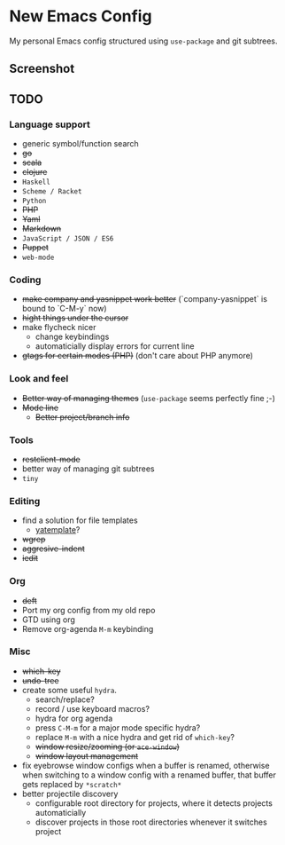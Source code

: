 * New Emacs Config

My personal Emacs config structured using =use-package= and git
subtrees.

** Screenshot

   [[./screenshot.png]]

** TODO

*** Language support

- generic symbol/function search
- +go+
- +scala+
- +clojure+
- =Haskell=
- =Scheme / Racket=
- =Python=
- +PHP+
- +Yaml+
- +Markdown+
- =JavaScript / JSON / ES6=
- +Puppet+
- =web-mode=

*** Coding

- +make company and yasnippet work better+ (`company-yasnippet` is bound to `C-M-y` now)
- +hight things under the cursor+
- make flycheck nicer
  - change keybindings
  - automaticially display errors for current line
- +gtags for certain modes (PHP)+ (don't care about PHP anymore)

*** Look and feel

- +Better way of managing themes+ (=use-package= seems perfectly fine ;-)
- +Mode line+
  - +Better project/branch info+

*** Tools

- +restclient-mode+
- better way of managing git subtrees
- =tiny=

*** Editing

- find a solution for file templates
  - [[https://github.com/mineo/yatemplate][yatemplate]]?
- +wgrep+
- +aggresive-indent+
- +iedit+

*** Org

- +deft+
- Port my org config from my old repo
- GTD using org
- Remove org-agenda =M-m= keybinding

*** Misc

- +which-key+
- +undo-tree+
- create some useful =hydra=.
  - search/replace?
  - record / use keyboard macros?
  - hydra for org agenda
  - press =C-M-m= for a major mode specific hydra?
  - replace =M-m= with a nice hydra and get rid of =which-key=?
  - +window resize/zooming (or =ace-window=)+
  - +window layout management+
- fix eyebrowse window configs when a buffer is renamed, otherwise
  when switching to a window config with a renamed buffer, that buffer
  gets replaced by =*scratch*=
- better projectile discovery
  - configurable root directory for projects, where it detects projects automaticially
  - discover projects in those root directories whenever it switches project
